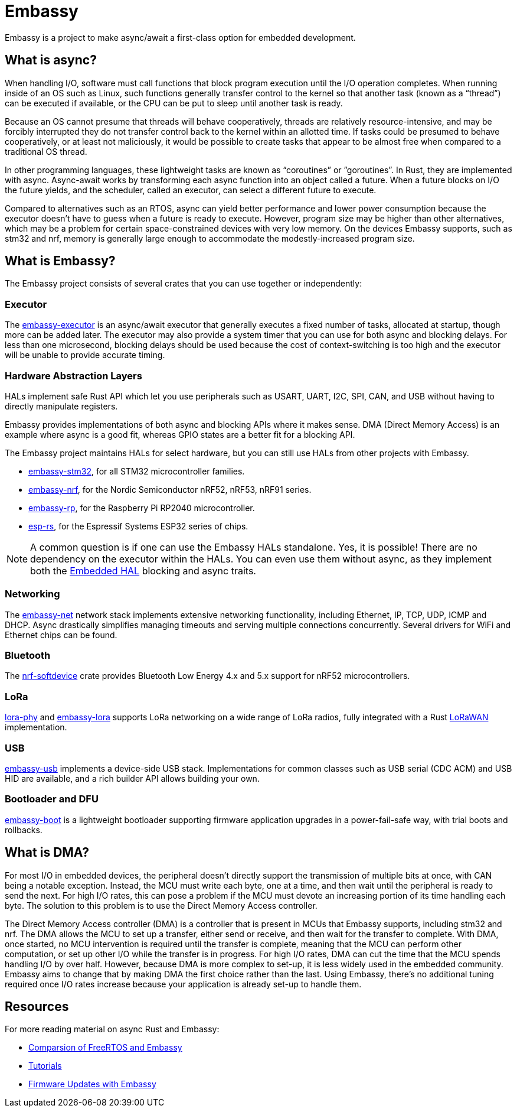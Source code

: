 = Embassy

Embassy is a project to make async/await a first-class option for embedded development.

== What is async?

When handling I/O, software must call functions that block program execution until the I/O operation completes. When running inside of an OS such as Linux, such functions generally transfer control to the kernel so that another task (known as a “thread”) can be executed if available, or the CPU can be put to sleep until another task is ready.

Because an OS cannot presume that threads will behave cooperatively, threads are relatively resource-intensive, and may be forcibly interrupted they do not transfer control back to the kernel within an allotted time. If tasks could be presumed to behave cooperatively, or at least not maliciously, it would be possible to create tasks that appear to be almost free when compared to a traditional OS thread.

In other programming languages, these lightweight tasks are known as “coroutines” or ”goroutines”. In Rust, they are implemented with async. Async-await works by transforming each async function into an object called a future. When a future blocks on I/O the future yields, and the scheduler, called an executor, can select a different future to execute.

Compared to alternatives such as an RTOS, async can yield better performance and lower power consumption because the executor doesn't have to guess when a future is ready to execute. However, program size may be higher than other alternatives, which may be a problem for certain space-constrained devices with very low memory. On the devices Embassy supports, such as stm32 and nrf, memory is generally large enough to accommodate the modestly-increased program size.

== What is Embassy?

The Embassy project consists of several crates that you can use together or independently:

=== Executor
The link:https://docs.embassy.dev/embassy-executor/[embassy-executor] is an async/await executor that generally executes a fixed number of tasks, allocated at startup, though more can be added later.  The executor may also provide a system timer that you can use for both async and blocking delays. For less than one microsecond, blocking delays should be used because the cost of context-switching is too high and the executor will be unable to provide accurate timing.

=== Hardware Abstraction Layers
HALs implement safe Rust API which let you use peripherals such as USART, UART, I2C, SPI, CAN, and USB without having to directly manipulate registers.

Embassy provides implementations of both async and blocking APIs where it makes sense. DMA (Direct Memory Access) is an example where async is a good fit, whereas GPIO states are a better fit for a blocking API.

The Embassy project maintains HALs for select hardware, but you can still use HALs from other projects with Embassy.

* link:https://docs.embassy.dev/embassy-stm32/[embassy-stm32], for all STM32 microcontroller families.
* link:https://docs.embassy.dev/embassy-nrf/[embassy-nrf], for the Nordic Semiconductor nRF52, nRF53, nRF91 series.
* link:https://docs.embassy.dev/embassy-rp/[embassy-rp], for the Raspberry Pi RP2040 microcontroller.
* link:https://github.com/esp-rs[esp-rs], for the Espressif Systems ESP32 series of chips.

NOTE: A common question is if one can use the Embassy HALs standalone. Yes, it is possible! There are no dependency on the executor within the HALs. You can even use them without async,
as they implement both the link:https://github.com/rust-embedded/embedded-hal[Embedded HAL] blocking and async traits.

=== Networking
The link:https://docs.embassy.dev/embassy-net/[embassy-net] network stack implements extensive networking functionality, including Ethernet, IP, TCP, UDP, ICMP and DHCP. Async drastically simplifies managing timeouts and serving multiple connections concurrently. Several drivers for WiFi and Ethernet chips can be found.

=== Bluetooth
The link:https://github.com/embassy-rs/nrf-softdevice[nrf-softdevice] crate provides Bluetooth Low Energy 4.x and 5.x support for nRF52 microcontrollers.

=== LoRa
link:https://github.com/embassy-rs/lora-phy[lora-phy] and link:https://docs.embassy.dev/embassy-lora/[embassy-lora] supports LoRa networking on a wide range of LoRa radios, fully integrated with a Rust link:https://github.com/ivajloip/rust-lorawan[LoRaWAN] implementation.

=== USB
link:https://docs.embassy.dev/embassy-usb/[embassy-usb] implements a device-side USB stack. Implementations for common classes such as USB serial (CDC ACM) and USB HID are available, and a rich builder API allows building your own.

=== Bootloader and DFU
link:https://github.com/embassy-rs/embassy/tree/master/embassy-boot[embassy-boot] is a lightweight bootloader supporting firmware application upgrades in a power-fail-safe way, with trial boots and rollbacks.

== What is DMA?

For most I/O in embedded devices, the peripheral doesn't directly support the transmission of multiple bits at once, with CAN being a notable exception. Instead, the MCU must write each byte, one at a time, and then wait until the peripheral is ready to send the next. For high I/O rates, this can pose a problem if the MCU must devote an increasing portion of its time handling each byte. The solution to this problem is to use the Direct Memory Access controller.

The Direct Memory Access controller (DMA) is a controller that is present in MCUs that Embassy supports, including stm32 and nrf. The DMA allows the MCU to set up a transfer, either send or receive, and then wait for the transfer to complete. With DMA, once started, no MCU intervention is required until the transfer is complete, meaning that the MCU can perform other computation, or set up other I/O while the transfer is in progress. For high I/O rates, DMA can cut the time that the MCU spends handling I/O by over half. However, because DMA is more complex to set-up, it is less widely used in the embedded community. Embassy aims to change that by making DMA the first choice rather than the last. Using Embassy, there's no additional tuning required once I/O rates increase because your application is already set-up to handle them.

== Resources

For more reading material on async Rust and Embassy:

* link:https://tweedegolf.nl/en/blog/65/async-rust-vs-rtos-showdown[Comparsion of FreeRTOS and Embassy]
* link:https://dev.to/apollolabsbin/series/20707[Tutorials]
* link:https://blog.drogue.io/firmware-updates-part-1/[Firmware Updates with Embassy]
